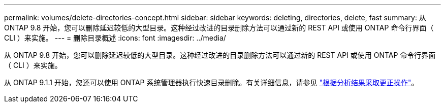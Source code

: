 ---
permalink: volumes/delete-directories-concept.html 
sidebar: sidebar 
keywords: deleting, directories, delete, fast 
summary: 从 ONTAP 9.8 开始，您可以删除延迟较低的大型目录。这种经过改进的目录删除方法可以通过新的 REST API 或使用 ONTAP 命令行界面（ CLI ）来实施。 
---
= 删除目录概述
:icons: font
:imagesdir: ../media/


[role="lead"]
从 ONTAP 9.8 开始，您可以删除延迟较低的大型目录。这种经过改进的目录删除方法可以通过新的 REST API 或使用 ONTAP 命令行界面（ CLI ）来实施。

从 ONTAP 9.1.1 开始，您还可以使用 ONTAP 系统管理器执行快速目录删除。有关详细信息，请参见 https://docs.netapp.com/us-en/ontap/task_nas_file_system_analytics_take_corrective_action.html["根据分析结果采取更正操作"]。
